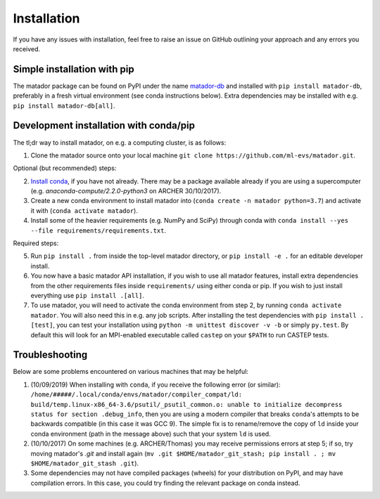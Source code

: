 .. _install:

Installation
============

If you have any issues with installation, feel free to raise an issue on GitHub outlining your approach and any errors you received.


Simple installation with pip
----------------------------

The matador package can be found on PyPI under the name `matador-db <https://pypi.org/project/matador-db>`_ and installed with
``pip install matador-db``, preferably in a fresh virtual environment (see conda instructions below). Extra dependencies may be installed with e.g. ``pip install matador-db[all]``.

Development installation with conda/pip
---------------------------------------

The tl;dr way to install matador, on e.g. a computing cluster, is as follows:

1. Clone the matador source onto your local machine ``git clone https://github.com/ml-evs/matador.git``.

Optional (but recommended) steps:

2. `Install conda <https://conda.io/miniconda.html>`_, if you have not already. There may be a package available already if you are using a supercomputer (e.g. `anaconda-compute/2.2.0-python3` on ARCHER 30/10/2017).
3. Create a new conda environment to install matador into (``conda create -n matador python=3.7``) and activate it with (``conda activate matador``).
4. Install some of the heavier requirements (e.g. NumPy and SciPy) through conda with ``conda install --yes --file requirements/requirements.txt``.

Required steps:

5. Run ``pip install .`` from inside the top-level matador directory, or ``pip install -e .`` for an editable developer install.
6. You now have a basic matador API installation, if you wish to use all matador features, install extra dependencies from the other requirements files inside ``requirements/`` using either conda or pip. If you wish to just install everything use ``pip install .[all]``.
7. To use matador, you will need to activate the conda environment from step 2, by running ``conda activate matador``. You will also need this in e.g. any job scripts. After installing the test dependencies with ``pip install .[test]``, you can test your installation using ``python -m unittest discover -v -b`` or simply ``py.test``. By default this will look for an MPI-enabled executable called ``castep`` on your ``$PATH`` to run CASTEP tests.

Troubleshooting
---------------

Below are some problems encountered on various machines that may be helpful:

1. (10/09/2019) When installing with ``conda``, if you receive the following error (or
   similar): ``/home/#####/.local/conda/envs/matador/compiler_compat/ld: build/temp.linux-x86_64-3.6/psutil/_psutil_common.o: unable to initialize decompress status for section .debug_info``, then you are using a modern compiler that breaks ``conda``'s attempts to be backwards compatible (in this case it was GCC 9). The simple fix is to rename/remove the copy of ``ld`` inside your conda environment (path in the message above) such that your system ``ld`` is used.
2. (10/10/2017) On some machines (e.g. ARCHER/Thomas) you may receive permissions errors at step 5; if so, try moving matador's `.git` and install again (``mv .git $HOME/matador_git_stash; pip install . ; mv $HOME/matador_git_stash .git``).
3. Some dependencies may not have compiled packages (wheels) for your distribution on PyPI, and may have compilation errors. In this case, you could try finding the relevant package on conda instead.
